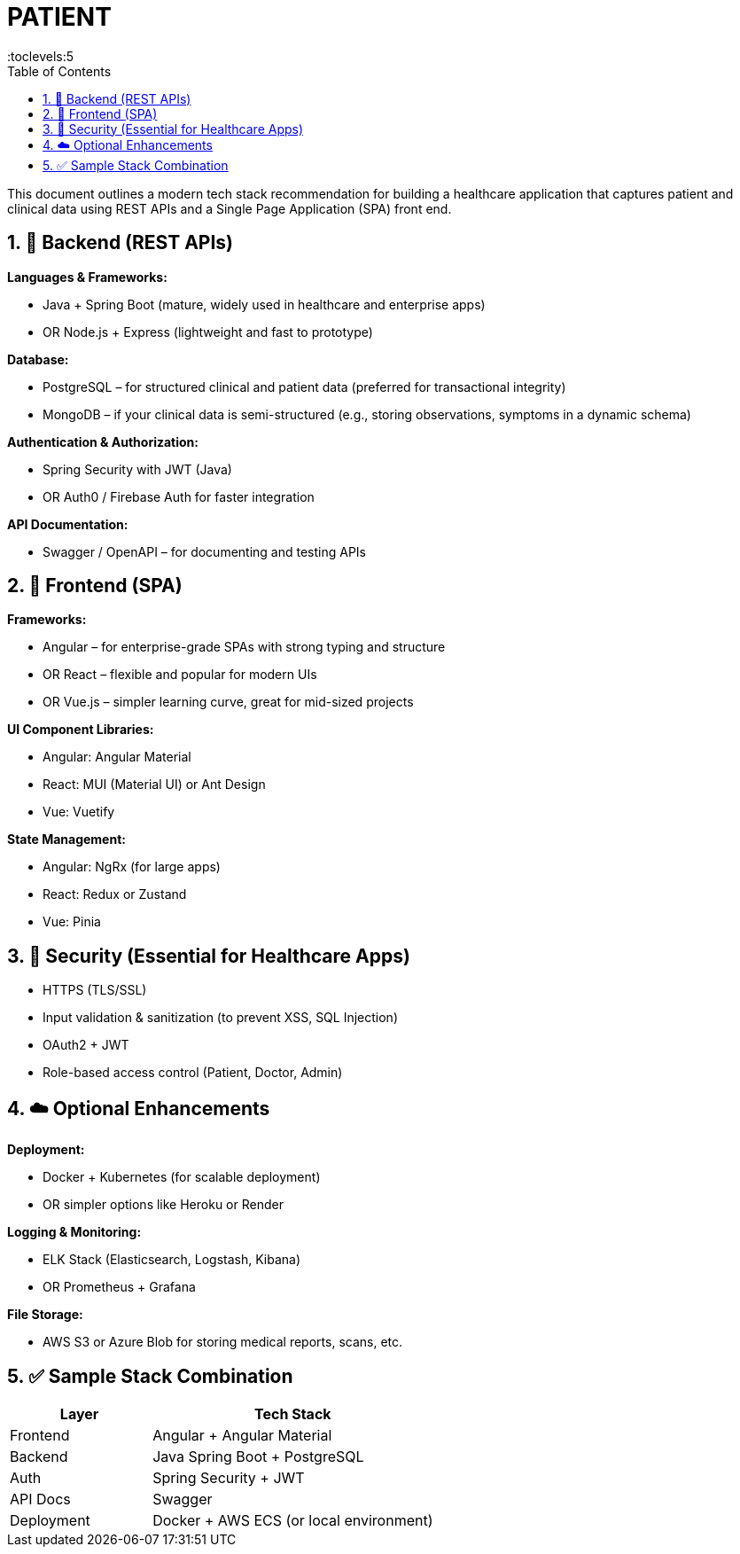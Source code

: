 = PATIENT
:toc: right
:toclevels:5
:sectnums:


This document outlines a modern tech stack recommendation for building a healthcare application that captures patient and clinical data using REST APIs and a Single Page Application (SPA) front end.

== 🔧 Backend (REST APIs)

*Languages & Frameworks:*

* Java + Spring Boot (mature, widely used in healthcare and enterprise apps)
* OR Node.js + Express (lightweight and fast to prototype)

*Database:*

* PostgreSQL – for structured clinical and patient data (preferred for transactional integrity)
* MongoDB – if your clinical data is semi-structured (e.g., storing observations, symptoms in a dynamic schema)

*Authentication & Authorization:*

* Spring Security with JWT (Java)
* OR Auth0 / Firebase Auth for faster integration

*API Documentation:*

* Swagger / OpenAPI – for documenting and testing APIs

== 🎨 Frontend (SPA)

*Frameworks:*

* Angular – for enterprise-grade SPAs with strong typing and structure
* OR React – flexible and popular for modern UIs
* OR Vue.js – simpler learning curve, great for mid-sized projects

*UI Component Libraries:*

* Angular: Angular Material
* React: MUI (Material UI) or Ant Design
* Vue: Vuetify

*State Management:*

* Angular: NgRx (for large apps)
* React: Redux or Zustand
* Vue: Pinia

== 🔐 Security (Essential for Healthcare Apps)

* HTTPS (TLS/SSL)
* Input validation & sanitization (to prevent XSS, SQL Injection)
* OAuth2 + JWT
* Role-based access control (Patient, Doctor, Admin)

== ☁️ Optional Enhancements

*Deployment:*

* Docker + Kubernetes (for scalable deployment)
* OR simpler options like Heroku or Render

*Logging & Monitoring:*

* ELK Stack (Elasticsearch, Logstash, Kibana)
* OR Prometheus + Grafana

*File Storage:*

* AWS S3 or Azure Blob for storing medical reports, scans, etc.

== ✅ Sample Stack Combination

[cols="1,2", options="header"]
|===
| Layer         | Tech Stack
| Frontend      | Angular + Angular Material
| Backend       | Java Spring Boot + PostgreSQL
| Auth          | Spring Security + JWT
| API Docs      | Swagger
| Deployment    | Docker + AWS ECS (or local environment)
|===

